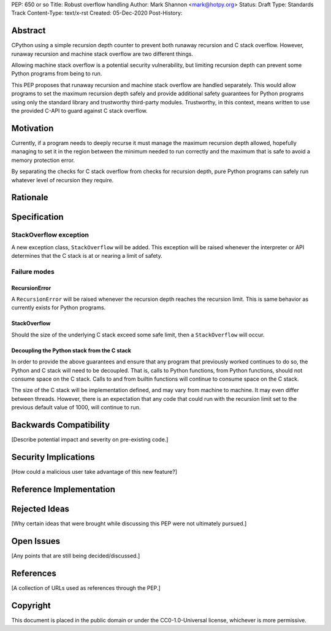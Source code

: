 PEP: 650 or so
Title: Robust overflow handling
Author: Mark Shannon <mark@hotpy.org>
Status: Draft
Type: Standards Track
Content-Type: text/x-rst
Created: 05-Dec-2020
Post-History: 


Abstract
========

CPython using a simple recursion depth counter to prevent both runaway recursion and C stack overflow.
However, runaway recursion and machine stack overflow are two different things.

Allowing machine stack overflow is a potential security vulnerability, but limiting recursion depth can prevent 
some Python programs from being to run.

This PEP proposes that runaway recursion and machine stack overflow are handled separately.
This would allow programs to set the maximum recursion depth safely and provide additional safety guarantees
for Python programs using only the standard library and trustworthy third-party modules.
Trustworthy, in this context, means written to use the provided C-API to guard against C stack overflow.

Motivation
==========

Currently, if a program needs to deeply recurse it must manage the maximum recursion depth allowed,
hopefully managing to set it in the region between the minimum needed to run correctly and the maximum that is safe
to avoid a memory protection error.

By separating the checks for C stack overflow from checks for recursion depth,
pure Python programs can safely run whatever level of recursion they require.


Rationale
=========



Specification
=============

StackOverflow exception
-----------------------

A new exception class, ``StackOverflow`` will be added.
This exception will be raised whenever the interpreter or API determines that the C stack
is at or nearing a limit of safety.

Failure modes
-------------

RecursionError
''''''''''''''

A ``RecursionError`` will be raised whenever the recursion depth reaches the recursion limit.
This is same behavior as currently exists for Python programs.

StackOverflow
'''''''''''''

Should the size of the underlying C stack exceed some safe limit, then a ``StackOverflow`` will occur.

Decoupling the Python stack from the C stack
''''''''''''''''''''''''''''''''''''''''''''

In order to provide the above guarantees and ensure that any program that previously worked continues to do so,
the Python and C stack will need to be decoupled.
That is, calls to Python functions, from Python functions, should not consume space on the C stack.
Calls to and from builtin functions will continue to consume space on the C stack.

The size of the C stack will be implementation defined, and may vary from machine to machine.
It may even differ between threads. However, there is an expectation that any code that could run
with the recursion limit set to the previous default value of 1000, will continue to run.


Backwards Compatibility
=======================

[Describe potential impact and severity on pre-existing code.]


Security Implications
=====================

[How could a malicious user take advantage of this new feature?]


Reference Implementation
========================




Rejected Ideas
==============

[Why certain ideas that were brought while discussing this PEP were not ultimately pursued.]


Open Issues
===========

[Any points that are still being decided/discussed.]


References
==========

[A collection of URLs used as references through the PEP.]


Copyright
=========

This document is placed in the public domain or under the
CC0-1.0-Universal license, whichever is more permissive.



..
    Local Variables:
    mode: indented-text
    indent-tabs-mode: nil
    sentence-end-double-space: t
    fill-column: 70
    coding: utf-8
    End:

